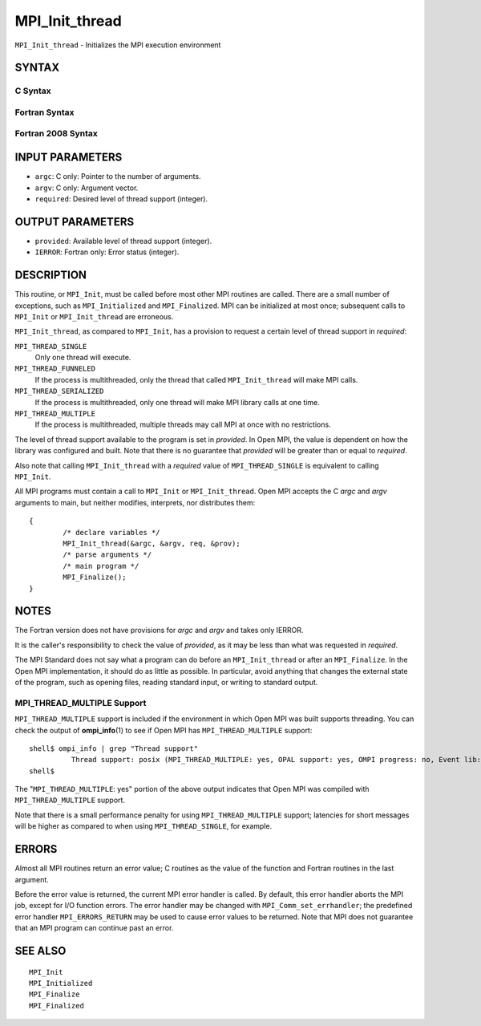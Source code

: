 MPI_Init_thread
~~~~~~~~~~~~~~~

``MPI_Init_thread`` - Initializes the MPI execution environment

SYNTAX
======

C Syntax
--------

.. code-block:: c
   :linenos:

   #include <mpi.h>
   int MPI_Init_thread(int *argc, char ***argv,
   	int required, int *provided)

Fortran Syntax
--------------

.. code-block:: fortran
   :linenos:

   USE MPI
   ! or the older form: INCLUDE 'mpif.h'
   MPI_INIT_THREAD(REQUIRED, PROVIDED, IERROR)
   	INTEGER	REQUIRED, PROVIDED, IERROR

Fortran 2008 Syntax
-------------------

.. code-block:: fortran
   :linenos:

   USE mpi_f08
   MPI_Init_thread(required, provided, ierror)
   	INTEGER, INTENT(IN) :: required
   	INTEGER, INTENT(OUT) :: provided
   	INTEGER, OPTIONAL, INTENT(OUT) :: ierror

INPUT PARAMETERS
================

* ``argc``: C only: Pointer to the number of arguments. 

* ``argv``: C only: Argument vector. 

* ``required``: Desired level of thread support (integer). 

OUTPUT PARAMETERS
=================

* ``provided``: Available level of thread support (integer). 

* ``IERROR``: Fortran only: Error status (integer). 

DESCRIPTION
===========

This routine, or ``MPI_Init``, must be called before most other MPI routines
are called. There are a small number of exceptions, such as
``MPI_Initialized`` and ``MPI_Finalized``. MPI can be initialized at most once;
subsequent calls to ``MPI_Init`` or ``MPI_Init_thread`` are erroneous.

``MPI_Init_thread``, as compared to ``MPI_Init``, has a provision to request a
certain level of thread support in *required*:

``MPI_THREAD_SINGLE``
   Only one thread will execute.

``MPI_THREAD_FUNNELED``
   If the process is multithreaded, only the thread that called
   ``MPI_Init_thread`` will make MPI calls.

``MPI_THREAD_SERIALIZED``
   If the process is multithreaded, only one thread will make MPI
   library calls at one time.

``MPI_THREAD_MULTIPLE``
   If the process is multithreaded, multiple threads may call MPI at
   once with no restrictions.

The level of thread support available to the program is set in
*provided*. In Open MPI, the value is dependent on how the library was
configured and built. Note that there is no guarantee that *provided*
will be greater than or equal to *required*.

Also note that calling ``MPI_Init_thread`` with a *required* value of
``MPI_THREAD_SINGLE`` is equivalent to calling ``MPI_Init``.

All MPI programs must contain a call to ``MPI_Init`` or ``MPI_Init_thread``.
Open MPI accepts the C *argc* and *argv* arguments to main, but neither
modifies, interprets, nor distributes them:

::

   	{
   		/* declare variables */
   		MPI_Init_thread(&argc, &argv, req, &prov);
   		/* parse arguments */
   		/* main program */
   		MPI_Finalize();
   	}

NOTES
=====

The Fortran version does not have provisions for *argc* and *argv* and
takes only IERROR.

It is the caller's responsibility to check the value of *provided*, as
it may be less than what was requested in *required*.

The MPI Standard does not say what a program can do before an
``MPI_Init_thread`` or after an ``MPI_Finalize``. In the Open MPI
implementation, it should do as little as possible. In particular, avoid
anything that changes the external state of the program, such as opening
files, reading standard input, or writing to standard output.

MPI_THREAD_MULTIPLE Support
---------------------------

``MPI_THREAD_MULTIPLE`` support is included if the environment in which Open
MPI was built supports threading. You can check the output of
**ompi_info**\ (1) to see if Open MPI has ``MPI_THREAD_MULTIPLE`` support:

::

   shell$ ompi_info | grep "Thread support"
             Thread support: posix (MPI_THREAD_MULTIPLE: yes, OPAL support: yes, OMPI progress: no, Event lib: yes)
   shell$

The "``MPI_THREAD_MULTIPLE``: yes" portion of the above output indicates
that Open MPI was compiled with ``MPI_THREAD_MULTIPLE`` support.

Note that there is a small performance penalty for using
``MPI_THREAD_MULTIPLE`` support; latencies for short messages will be higher
as compared to when using ``MPI_THREAD_SINGLE``, for example.

ERRORS
======

Almost all MPI routines return an error value; C routines as the value
of the function and Fortran routines in the last argument.

Before the error value is returned, the current MPI error handler is
called. By default, this error handler aborts the MPI job, except for
I/O function errors. The error handler may be changed with
``MPI_Comm_set_errhandler``; the predefined error handler ``MPI_ERRORS_RETURN``
may be used to cause error values to be returned. Note that MPI does not
guarantee that an MPI program can continue past an error.

SEE ALSO
========

::

   MPI_Init
   MPI_Initialized
   MPI_Finalize
   MPI_Finalized
